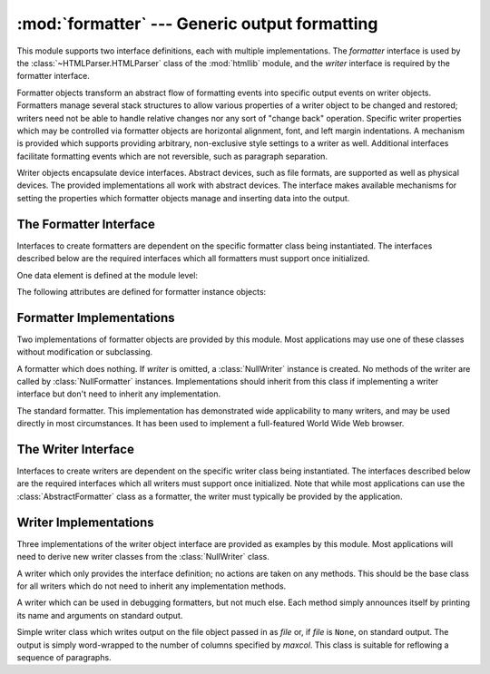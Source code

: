 
:mod:`formatter` --- Generic output formatting
==============================================

.. module:: formatter
   :synopsis: Generic output formatter and device interface.


.. index:: single: HTMLParser (class in htmllib)

This module supports two interface definitions, each with multiple
implementations.  The *formatter* interface is used by the :class:`~HTMLParser.HTMLParser`
class of the :mod:`htmllib` module, and the *writer* interface is required by
the formatter interface.

Formatter objects transform an abstract flow of formatting events into specific
output events on writer objects.  Formatters manage several stack structures to
allow various properties of a writer object to be changed and restored; writers
need not be able to handle relative changes nor any sort of "change back"
operation.  Specific writer properties which may be controlled via formatter
objects are horizontal alignment, font, and left margin indentations.  A
mechanism is provided which supports providing arbitrary, non-exclusive style
settings to a writer as well.  Additional interfaces facilitate formatting
events which are not reversible, such as paragraph separation.

Writer objects encapsulate device interfaces.  Abstract devices, such as file
formats, are supported as well as physical devices.  The provided
implementations all work with abstract devices.  The interface makes available
mechanisms for setting the properties which formatter objects manage and
inserting data into the output.


.. _formatter-interface:

The Formatter Interface
-----------------------

Interfaces to create formatters are dependent on the specific formatter class
being instantiated.  The interfaces described below are the required interfaces
which all formatters must support once initialized.

One data element is defined at the module level:


.. data:: AS_IS

   Value which can be used in the font specification passed to the ``push_font()``
   method described below, or as the new value to any other ``push_property()``
   method.  Pushing the ``AS_IS`` value allows the corresponding ``pop_property()``
   method to be called without having to track whether the property was changed.

The following attributes are defined for formatter instance objects:


.. attribute:: formatter.writer

   The writer instance with which the formatter interacts.


.. method:: formatter.end_paragraph(blanklines)

   Close any open paragraphs and insert at least *blanklines* before the next
   paragraph.


.. method:: formatter.add_line_break()

   Add a hard line break if one does not already exist.  This does not break the
   logical paragraph.


.. method:: formatter.add_hor_rule(*args, **kw)

   Insert a horizontal rule in the output.  A hard break is inserted if there is
   data in the current paragraph, but the logical paragraph is not broken.  The
   arguments and keywords are passed on to the writer's :meth:`send_line_break`
   method.


.. method:: formatter.add_flowing_data(data)

   Provide data which should be formatted with collapsed whitespace. Whitespace
   from preceding and successive calls to :meth:`add_flowing_data` is considered as
   well when the whitespace collapse is performed.  The data which is passed to
   this method is expected to be word-wrapped by the output device.  Note that any
   word-wrapping still must be performed by the writer object due to the need to
   rely on device and font information.


.. method:: formatter.add_literal_data(data)

   Provide data which should be passed to the writer unchanged. Whitespace,
   including newline and tab characters, are considered legal in the value of
   *data*.


.. method:: formatter.add_label_data(format, counter)

   Insert a label which should be placed to the left of the current left margin.
   This should be used for constructing bulleted or numbered lists.  If the
   *format* value is a string, it is interpreted as a format specification for
   *counter*, which should be an integer. The result of this formatting becomes the
   value of the label; if *format* is not a string it is used as the label value
   directly. The label value is passed as the only argument to the writer's
   :meth:`send_label_data` method.  Interpretation of non-string label values is
   dependent on the associated writer.

   Format specifications are strings which, in combination with a counter value,
   are used to compute label values.  Each character in the format string is copied
   to the label value, with some characters recognized to indicate a transform on
   the counter value.  Specifically, the character ``'1'`` represents the counter
   value formatter as an Arabic number, the characters ``'A'`` and ``'a'``
   represent alphabetic representations of the counter value in upper and lower
   case, respectively, and ``'I'`` and ``'i'`` represent the counter value in Roman
   numerals, in upper and lower case.  Note that the alphabetic and roman
   transforms require that the counter value be greater than zero.


.. method:: formatter.flush_softspace()

   Send any pending whitespace buffered from a previous call to
   :meth:`add_flowing_data` to the associated writer object.  This should be called
   before any direct manipulation of the writer object.


.. method:: formatter.push_alignment(align)

   Push a new alignment setting onto the alignment stack.  This may be
   :const:`AS_IS` if no change is desired.  If the alignment value is changed from
   the previous setting, the writer's :meth:`new_alignment` method is called with
   the *align* value.


.. method:: formatter.pop_alignment()

   Restore the previous alignment.


.. method:: formatter.push_font((size, italic, bold, teletype))

   Change some or all font properties of the writer object.  Properties which are
   not set to :const:`AS_IS` are set to the values passed in while others are
   maintained at their current settings.  The writer's :meth:`new_font` method is
   called with the fully resolved font specification.


.. method:: formatter.pop_font()

   Restore the previous font.


.. method:: formatter.push_margin(margin)

   Increase the number of left margin indentations by one, associating the logical
   tag *margin* with the new indentation.  The initial margin level is ``0``.
   Changed values of the logical tag must be true values; false values other than
   :const:`AS_IS` are not sufficient to change the margin.


.. method:: formatter.pop_margin()

   Restore the previous margin.


.. method:: formatter.push_style(*styles)

   Push any number of arbitrary style specifications.  All styles are pushed onto
   the styles stack in order.  A tuple representing the entire stack, including
   :const:`AS_IS` values, is passed to the writer's :meth:`new_styles` method.


.. method:: formatter.pop_style([n=1])

   Pop the last *n* style specifications passed to :meth:`push_style`.  A tuple
   representing the revised stack, including :const:`AS_IS` values, is passed to
   the writer's :meth:`new_styles` method.


.. method:: formatter.set_spacing(spacing)

   Set the spacing style for the writer.


.. method:: formatter.assert_line_data([flag=1])

   Inform the formatter that data has been added to the current paragraph
   out-of-band.  This should be used when the writer has been manipulated
   directly.  The optional *flag* argument can be set to false if the writer
   manipulations produced a hard line break at the end of the output.


.. _formatter-impls:

Formatter Implementations
-------------------------

Two implementations of formatter objects are provided by this module. Most
applications may use one of these classes without modification or subclassing.


.. class:: NullFormatter([writer])

   A formatter which does nothing.  If *writer* is omitted, a :class:`NullWriter`
   instance is created.  No methods of the writer are called by
   :class:`NullFormatter` instances.  Implementations should inherit from this
   class if implementing a writer interface but don't need to inherit any
   implementation.


.. class:: AbstractFormatter(writer)

   The standard formatter.  This implementation has demonstrated wide applicability
   to many writers, and may be used directly in most circumstances.  It has been
   used to implement a full-featured World Wide Web browser.


.. _writer-interface:

The Writer Interface
--------------------

Interfaces to create writers are dependent on the specific writer class being
instantiated.  The interfaces described below are the required interfaces which
all writers must support once initialized. Note that while most applications can
use the :class:`AbstractFormatter` class as a formatter, the writer must
typically be provided by the application.


.. method:: writer.flush()

   Flush any buffered output or device control events.


.. method:: writer.new_alignment(align)

   Set the alignment style.  The *align* value can be any object, but by convention
   is a string or ``None``, where ``None`` indicates that the writer's "preferred"
   alignment should be used. Conventional *align* values are ``'left'``,
   ``'center'``, ``'right'``, and ``'justify'``.


.. method:: writer.new_font(font)

   Set the font style.  The value of *font* will be ``None``, indicating that the
   device's default font should be used, or a tuple of the form ``(size,
   italic, bold, teletype)``.  Size will be a string indicating the size of
   font that should be used; specific strings and their interpretation must be
   defined by the application.  The *italic*, *bold*, and *teletype* values are
   Boolean values specifying which of those font attributes should be used.


.. method:: writer.new_margin(margin, level)

   Set the margin level to the integer *level* and the logical tag to *margin*.
   Interpretation of the logical tag is at the writer's discretion; the only
   restriction on the value of the logical tag is that it not be a false value for
   non-zero values of *level*.


.. method:: writer.new_spacing(spacing)

   Set the spacing style to *spacing*.


.. method:: writer.new_styles(styles)

   Set additional styles.  The *styles* value is a tuple of arbitrary values; the
   value :const:`AS_IS` should be ignored.  The *styles* tuple may be interpreted
   either as a set or as a stack depending on the requirements of the application
   and writer implementation.


.. method:: writer.send_line_break()

   Break the current line.


.. method:: writer.send_paragraph(blankline)

   Produce a paragraph separation of at least *blankline* blank lines, or the
   equivalent.  The *blankline* value will be an integer.  Note that the
   implementation will receive a call to :meth:`send_line_break` before this call
   if a line break is needed;  this method should not include ending the last line
   of the paragraph. It is only responsible for vertical spacing between
   paragraphs.


.. method:: writer.send_hor_rule(*args, **kw)

   Display a horizontal rule on the output device.  The arguments to this method
   are entirely application- and writer-specific, and should be interpreted with
   care.  The method implementation may assume that a line break has already been
   issued via :meth:`send_line_break`.


.. method:: writer.send_flowing_data(data)

   Output character data which may be word-wrapped and re-flowed as needed.  Within
   any sequence of calls to this method, the writer may assume that spans of
   multiple whitespace characters have been collapsed to single space characters.


.. method:: writer.send_literal_data(data)

   Output character data which has already been formatted for display.  Generally,
   this should be interpreted to mean that line breaks indicated by newline
   characters should be preserved and no new line breaks should be introduced.  The
   data may contain embedded newline and tab characters, unlike data provided to
   the :meth:`send_formatted_data` interface.


.. method:: writer.send_label_data(data)

   Set *data* to the left of the current left margin, if possible. The value of
   *data* is not restricted; treatment of non-string values is entirely
   application- and writer-dependent.  This method will only be called at the
   beginning of a line.


.. _writer-impls:

Writer Implementations
----------------------

Three implementations of the writer object interface are provided as examples by
this module.  Most applications will need to derive new writer classes from the
:class:`NullWriter` class.


.. class:: NullWriter()

   A writer which only provides the interface definition; no actions are taken on
   any methods.  This should be the base class for all writers which do not need to
   inherit any implementation methods.


.. class:: AbstractWriter()

   A writer which can be used in debugging formatters, but not much else.  Each
   method simply announces itself by printing its name and arguments on standard
   output.


.. class:: DumbWriter(file=None, maxcol=72)

   Simple writer class which writes output on the file object passed in as *file*
   or, if *file* is ``None``, on standard output.  The output is simply word-wrapped
   to the number of columns specified by *maxcol*.  This class is suitable for
   reflowing a sequence of paragraphs.

